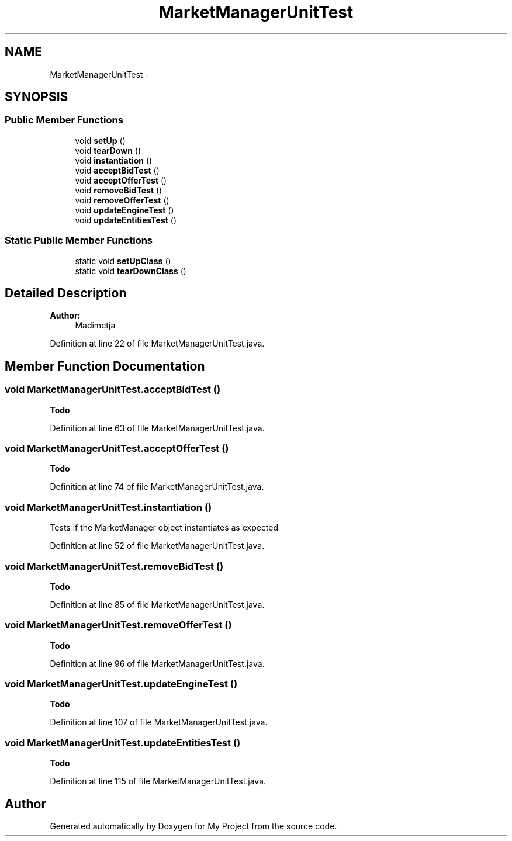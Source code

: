 .TH "MarketManagerUnitTest" 3 "Fri Jun 27 2014" "My Project" \" -*- nroff -*-
.ad l
.nh
.SH NAME
MarketManagerUnitTest \- 
.SH SYNOPSIS
.br
.PP
.SS "Public Member Functions"

.in +1c
.ti -1c
.RI "void \fBsetUp\fP ()"
.br
.ti -1c
.RI "void \fBtearDown\fP ()"
.br
.ti -1c
.RI "void \fBinstantiation\fP ()"
.br
.ti -1c
.RI "void \fBacceptBidTest\fP ()"
.br
.ti -1c
.RI "void \fBacceptOfferTest\fP ()"
.br
.ti -1c
.RI "void \fBremoveBidTest\fP ()"
.br
.ti -1c
.RI "void \fBremoveOfferTest\fP ()"
.br
.ti -1c
.RI "void \fBupdateEngineTest\fP ()"
.br
.ti -1c
.RI "void \fBupdateEntitiesTest\fP ()"
.br
.in -1c
.SS "Static Public Member Functions"

.in +1c
.ti -1c
.RI "static void \fBsetUpClass\fP ()"
.br
.ti -1c
.RI "static void \fBtearDownClass\fP ()"
.br
.in -1c
.SH "Detailed Description"
.PP 

.PP
\fBAuthor:\fP
.RS 4
Madimetja 
.RE
.PP

.PP
Definition at line 22 of file MarketManagerUnitTest\&.java\&.
.SH "Member Function Documentation"
.PP 
.SS "void MarketManagerUnitTest\&.acceptBidTest ()"

.PP
\fBTodo\fP
.RS 4

.RE
.PP

.PP
Definition at line 63 of file MarketManagerUnitTest\&.java\&.
.SS "void MarketManagerUnitTest\&.acceptOfferTest ()"

.PP
\fBTodo\fP
.RS 4

.RE
.PP

.PP
Definition at line 74 of file MarketManagerUnitTest\&.java\&.
.SS "void MarketManagerUnitTest\&.instantiation ()"
Tests if the MarketManager object instantiates as expected 
.PP
Definition at line 52 of file MarketManagerUnitTest\&.java\&.
.SS "void MarketManagerUnitTest\&.removeBidTest ()"

.PP
\fBTodo\fP
.RS 4

.RE
.PP

.PP
Definition at line 85 of file MarketManagerUnitTest\&.java\&.
.SS "void MarketManagerUnitTest\&.removeOfferTest ()"

.PP
\fBTodo\fP
.RS 4

.RE
.PP

.PP
Definition at line 96 of file MarketManagerUnitTest\&.java\&.
.SS "void MarketManagerUnitTest\&.updateEngineTest ()"

.PP
\fBTodo\fP
.RS 4

.RE
.PP

.PP
Definition at line 107 of file MarketManagerUnitTest\&.java\&.
.SS "void MarketManagerUnitTest\&.updateEntitiesTest ()"

.PP
\fBTodo\fP
.RS 4

.RE
.PP

.PP
Definition at line 115 of file MarketManagerUnitTest\&.java\&.

.SH "Author"
.PP 
Generated automatically by Doxygen for My Project from the source code\&.
